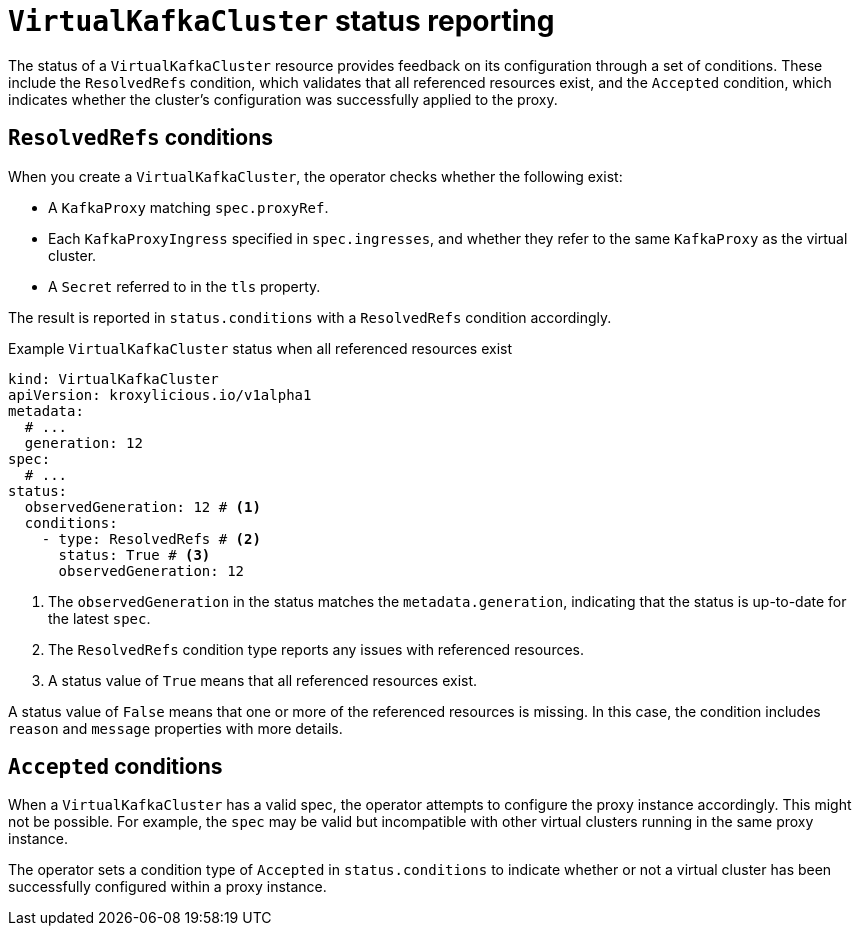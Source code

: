 [id='con-understanding-virtualkafkacluster-status-{context}']
= `VirtualKafkaCluster` status reporting

[role="_abstract"]
The status of a `VirtualKafkaCluster` resource provides feedback on its configuration through a set of conditions. 
These include the `ResolvedRefs` condition, which validates that all referenced resources exist, and the `Accepted` condition, which indicates whether the cluster's configuration was successfully applied to the proxy.

== `ResolvedRefs` conditions

When you create a `VirtualKafkaCluster`, the operator checks whether the following exist:

* A `KafkaProxy` matching `spec.proxyRef`.
* Each `KafkaProxyIngress` specified in `spec.ingresses`, and whether they refer to the same `KafkaProxy` as the virtual cluster.
* A `Secret` referred to in the `tls` property.

The result is reported in `status.conditions` with a `ResolvedRefs` condition accordingly.

.Example `VirtualKafkaCluster` status when all referenced resources exist
[source,yaml]
----
kind: VirtualKafkaCluster
apiVersion: kroxylicious.io/v1alpha1
metadata:
  # ...
  generation: 12
spec:
  # ...
status:
  observedGeneration: 12 # <1>
  conditions:
    - type: ResolvedRefs # <2>
      status: True # <3>
      observedGeneration: 12
----
<1> The `observedGeneration` in the status matches the `metadata.generation`, indicating that the status is up-to-date for the latest `spec`.
<2> The `ResolvedRefs` condition type reports any issues with referenced resources.
<3> A status value of `True` means that all referenced resources exist. 

A status value of `False` means that one or more of the referenced resources is missing. In this case, the condition includes `reason` and `message` properties with more details.

== `Accepted` conditions

When a `VirtualKafkaCluster` has a valid spec, the operator attempts to configure the proxy instance accordingly.
This might not be possible.
For example, the `spec` may be valid but incompatible with other virtual clusters running in the same proxy instance.

The operator sets a condition type of `Accepted` in `status.conditions` to indicate whether or not a virtual cluster has been successfully configured within a proxy instance.
